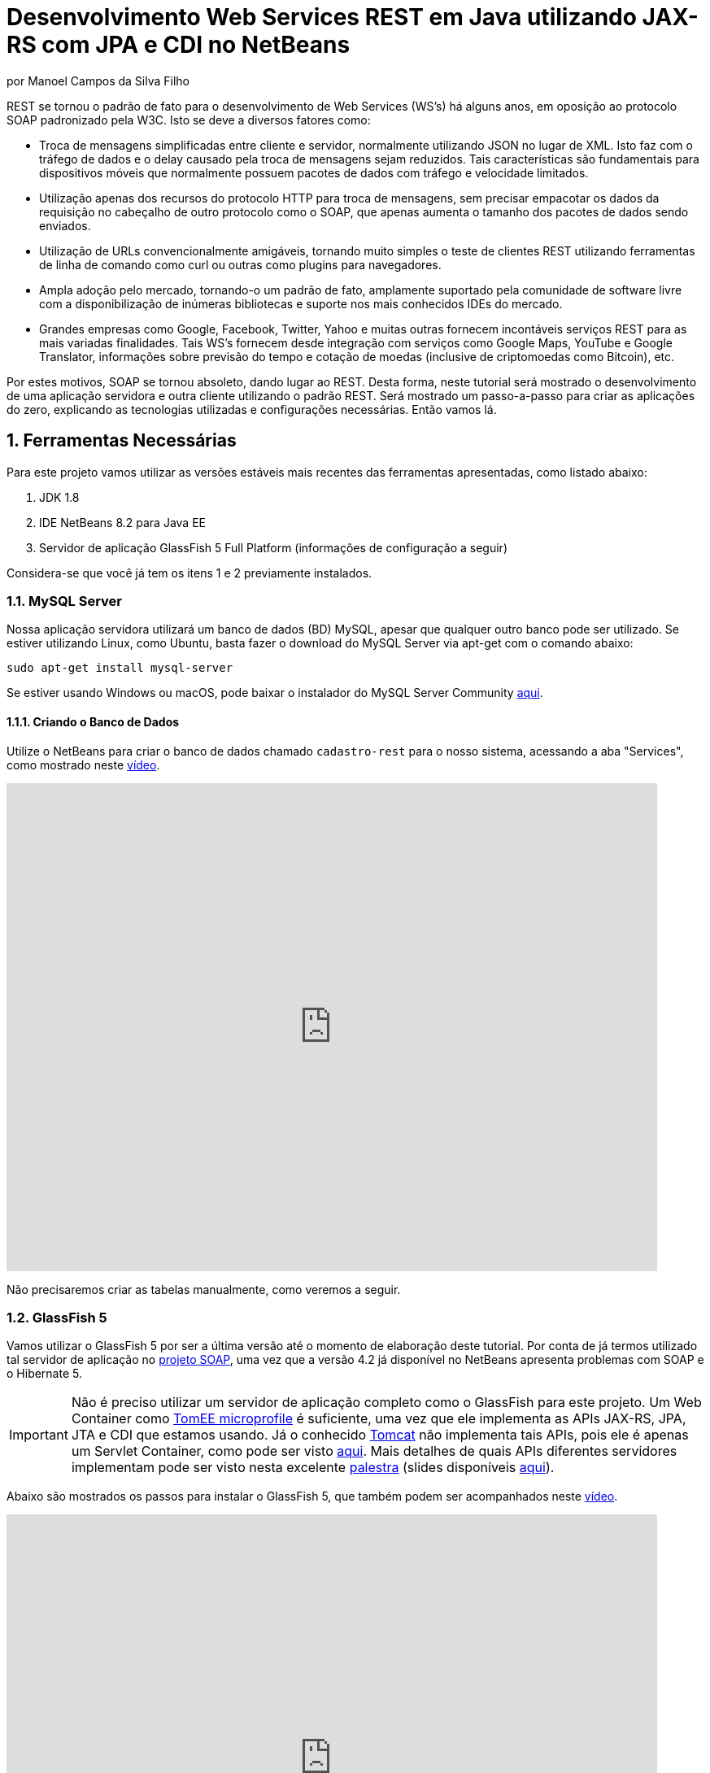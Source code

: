 :source-highlighter: highlightjs
:imagesdir: images
:numbered:
:unsafe:

ifdef::env-github[]
:outfilesuffix: .adoc
:caution-caption: :fire:
:important-caption: :exclamation:
:note-caption: :paperclip:
:tip-caption: :bulb:
:warning-caption: :warning:
endif::[]

ifdef::env-github[]
IMPORTANT: Acesse o tutorial online https://manoelcampos.gitbooks.io/sistemas-distribuidos/content/projects/04-webservices/4.4-ws-rest-cadastro/[neste link]. **O acesso diretamente pelo GitHub não permite a exibição de vídeos.**
endif::[]

= Desenvolvimento Web Services REST em Java utilizando JAX-RS com JPA e CDI no NetBeans
por Manoel Campos da Silva Filho

REST se tornou o padrão de fato para o desenvolvimento de Web Services (WS's) há alguns anos, em oposição ao protocolo SOAP padronizado pela W3C.
Isto se deve a diversos fatores como:

- Troca de mensagens simplificadas entre cliente e servidor, normalmente utilizando JSON no lugar de XML. Isto faz com o tráfego de dados e o delay causado pela troca de mensagens sejam reduzidos. Tais características são fundamentais para dispositivos móveis que normalmente possuem pacotes de dados com tráfego e velocidade limitados.
- Utilização apenas dos recursos do protocolo HTTP para troca de mensagens, sem precisar empacotar os dados da requisição no cabeçalho de outro protocolo como o SOAP, que apenas aumenta o tamanho dos pacotes de dados sendo enviados.
- Utilização de URLs convencionalmente amigáveis, tornando muito simples o teste de clientes REST utilizando ferramentas de linha de comando como curl ou outras como plugins para navegadores.
- Ampla adoção pelo mercado, tornando-o um padrão de fato, amplamente suportado pela comunidade de software livre com a disponibilização de inúmeras bibliotecas e suporte nos mais conhecidos IDEs do mercado.
- Grandes empresas como Google, Facebook, Twitter, Yahoo e muitas outras fornecem incontáveis serviços REST para as mais variadas finalidades. Tais WS's fornecem desde integração com serviços como Google Maps, YouTube e Google Translator, informações sobre previsão do tempo e cotação de moedas (inclusive de criptomoedas como Bitcoin), etc.

Por estes motivos, SOAP se tornou absoleto, dando lugar ao REST. Desta forma, neste tutorial será mostrado o desenvolvimento de uma aplicação servidora e outra cliente utilizando o padrão REST. Será mostrado um passo-a-passo para criar as aplicações do zero, explicando as tecnologias utilizadas e configurações necessárias. Então vamos lá.

== Ferramentas Necessárias

Para este projeto vamos utilizar as versões estáveis mais recentes das ferramentas apresentadas, como listado abaixo:

. JDK 1.8
. IDE NetBeans 8.2 para Java EE
. Servidor de aplicação GlassFish 5 Full Platform (informações de configuração a seguir)

Considera-se que você já tem os itens 1 e 2 previamente instalados.

=== MySQL Server

Nossa aplicação servidora utilizará um banco de dados (BD) MySQL, apesar que qualquer outro banco pode ser utilizado. Se estiver utilizando Linux, como Ubuntu, basta fazer o download do MySQL Server via apt-get com o comando abaixo:

[source,bash]
----
sudo apt-get install mysql-server
----

Se estiver usando Windows ou macOS, pode baixar o instalador do
MySQL Server Community https://dev.mysql.com/downloads/mysql/[aqui].

==== Criando o Banco de Dados

Utilize o NetBeans para criar o banco de dados chamado `cadastro-rest` para o nosso sistema, acessando a aba "Services",
como mostrado neste https://youtu.be/g0R11_1Fv1I[vídeo].

video::g0R11_1Fv1I[youtube, 800, 600]

Não precisaremos criar as tabelas manualmente, como veremos a seguir.

=== GlassFish 5

Vamos utilizar o GlassFish 5 por ser a última versão até o momento de elaboração deste tutorial. Por conta de já termos utilizado tal servidor de aplicação no link:4.2-ws-soap-cadastro[projeto SOAP], uma vez que a versão 4.2 já disponível no NetBeans apresenta problemas com SOAP e o Hibernate 5.

IMPORTANT: Não é preciso utilizar um servidor de aplicação completo como o GlassFish para este projeto. Um Web Container como http://tomee.apache.org[TomEE microprofile] é suficiente, uma vez que ele implementa as APIs JAX-RS, JPA, JTA e CDI que estamos usando. Já o conhecido http://tomcat.apache.org[Tomcat] não implementa tais APIs, pois ele é apenas um Servlet Container, como pode ser visto http://tomee.apache.org/comparison.html[aqui]. Mais detalhes de quais APIs diferentes servidores implementam pode ser visto nesta excelente https://youtu.be/iBJ8FlUA3ok[palestra] (slides disponíveis https://www.slideshare.net/agoncal/just-enough-app-server[aqui]).

Abaixo são mostrados os passos para instalar o GlassFish 5, que também podem
ser acompanhados neste https://youtu.be/Z87oeoaAxDI[vídeo].

video::Z87oeoaAxDI[youtube, 800, 600]

Como vamos usar o GlassFish 5, vamos remover o GlassFish 4 do NetBeans.
Este é um passo opcional. Você pode ter quantos servidores de aplicação
desejar. Mas vamos remover a versão 4 para evitar qualquer confusão.
Para isto, basta ir na aba "Services" no lado esquerdo da janela principal do NetBeans para localizar e remover o GlassFish 4, como mostrado abaixo.

image::remove-glassfish4.gif[]

// pass:[<div style='position:relative; padding-bottom:64.25%'><iframe src='https://gfycat.com/ifr/SpicySphericalGordonsetter' frameborder='0' scrolling='no' width='100%' height='100%' style='position:absolute;top:0;left:0;' allowfullscreen></iframe></div>]

Veja que nas propriedades do servidor é possível verificar em que pasta ele foi instalado (normalmente a pasta de instalação do NetBeans). Caso deseje, pode remover tal pasta também.

Baixe o GlassFish 5 https://javaee.github.io/glassfish/download[aqui]. Tenha certeza de baixar a versão completa "GlassFish 5.0 - Full Platform", que possui todas as especificações do JavaEE. Basta descompactar em qualquer lugar que será criada uma pasta `glassfish5`. 

Como vamos usar o MySQL como banco de dados, precisaremos do MySQL Connector J, driver JBDC do MySQL (que vai ser utilizado internamente para acesso ao BD). Baixe o driver no https://dev.mysql.com/downloads/connector/j/[site oficial].

Após descompactar o driver, o único arquivo que nos interessa é o `mysql-connector-java-X.X.X-bin.jar` (onde X.X.X é a versão do driver). Copie tal arquivo para a pasta `glassfish5/glassfish/domains/domain1/lib` (considerando que `glassfish5` é a pasta onde descompactou o GlassFish). As bibliotecas colocadas em tal pasta serão carregadas automaticamente pelo GlassFish.

Vamos então registrar o GlassFish 5 no NetBeans, indo na aba "Services" e adicionar um novo server no item "Servers", como mostrado a seguir. Observe que não é preciso informar usuário ou senha do GlassFish. Mas o usuário padrão é `admin` e não possui uma senha.

image::register-glassfish5-netbeans.gif[]

Observe que após registrar o servidor, o iniciamos em seguida para verificar se tudo correu bem. Depois que o servidor for iniciado e ficar com um botão de "play" verde do lado do seu ícone, podemos abrir o console de administração para verificar se está tudo correto mesmo.

image::glassfish-admin-console.gif[]

== Estrutura do projeto

Utilizaremos o https://pt.wikipedia.org/wiki/Hibernate[Hibernate] como framework de https://pt.wikipedia.org/wiki/Mapeamento_objeto-relacional[mapeamento objeto relacional (Object Relational Mapping - ORM)], que é uma implementação da especificação https://pt.wikipedia.org/wiki/Java_Persistence_API[JPA]. Ele nos permite esquecer os detalhes de BDs relacionais (como SQL, Primary Keys (PKs), Foreign Keys (FKs), criação de tabelas, etc) e assim podermos trabalhar exclusivamente em um modelo orientado a objetos, mesmo para manipulação dos dados no banco.

A especificação http://cdi-spec.org[Context and Dependency Injection (CDI)] permite que objetos sejam injetados (ou seja, criados automaticamente) onde precisarmos. Tal especificação é implementada por servidores de aplicação como o GlassFish ou WildFly. Podemos fazer o deploy (implantar) aplicações utilizando CDI em Web Containers como Tomcat ou Jetty (que não implementam todas as especificações da plataforma Java EE e logo são mais leves), mas isto requer uma série de configurações.

CDI permite diminuir o acoplamento de um software, ou seja, reduz o nível de dependência do nosso projeto. Por exemplo, a partir do momento que utilizamos a especificação JPA como camada de persistência (para salvarmos os dados em algum lugar, neste caso em um BD), se instanciarmos diretamente no nosso código objetos JPA para fazer tais operações, estamos aumentando o nível de dependência do nosso projeto, tornando ele fortemente dependente da JPA. Se precisamos, por exemplo, persistir certos objetos em outro repositório, como em arquivos no disco, precisaríamos instanciar explicitamente objetos diferentes para realizar tal tarefa. 

Com CDI, podemos simplesmente declarar um objeto e indicar que queremos que uma instância de tal objeto seja injetada automaticamente quando tal objeto precisar ser usado. Com isto, podemos ter uma arquivo de configuração separado que define qual instância será injetada quando um objeto de um determinado tipo for solicitado. Se precisarmos mudar o tipo de objeto (como objetos que usam JPA para persistir dados em um BD por objetos que simplesmente salvam dados em um arquivo), podemos alterar isso em apenas um lugar do código. Observe que utilizei o termo "tipo" e não "classe", uma vez que este tipo pode ser tanto uma classe quanto uma interface, sendo interfaces comumente mais utilizadas.

O CDI também nos livra de termos que utilizar o operador `new` sempre que precisarmos usar um deteminado objeto. Quanto ao servidor de aplicação, o NetBeans 8.2 já disponibiliza o GlassFish 4.1, mas devido a alguns problemas encontrados com tal versão, vamos usar a versão 5.0. 

== O projeto

O projeto que desenvoremos será bem simples. O diagrama de classe abaixo mostra que teremos apenas duas classes de negócio `Usuario` e `Cidade`. O servidor disponibilizará um cadastro de usuários por meio de um WS REST. A classe `Usuario` tem apenas dados básicos e mais um atributo que indica a cidade onde ele mora. 

Existe uma interface `Cadastro` que será implementada por todas as classes que representarem tabelas no BD. Tal interface apenas define tais classes devem possui um getter e setter para um atributo `id` que cada classe de negócio terá. Assim, estamos definindo que todas essas classes devem ter um atributo `id`, que será bastante útil posteriormente.

image::class-diagram.jpg[title=Diagrama das Classes de Negócio]

== Iniciando o Desenvolvimento

Vamos criar um projeto Maven de uma Web Application no NetBeans, como mostra a animação abaixo.

image::create-project.gif[]

O campo `groupId` na penúltima tela de criação do projeto foi preenchido com `com.manoelcampos` indicando um nome de domínio invertido para identificar a empresa ou pessoa que desenvolveu o projeto. Caso você tenha um domínio, pode utilizar. Caso não tenho, pode inventar um ou usar qualquer nome que desejar. O campo `package` é automaticamente formado pela junção do `groupId` com o nome dado para o projeto no primeiro campo.

Se nunca utilizou Maven antes, esta é uma ferramenta para gerenciamento de dependências no seu projeto, permitindo baixar as dependências indicadas automaticamente. Não confunda com o CDI que usaremos para injeção de dependências. No Maven dizemos quais bibliotecas nosso projeto precisa. Usando CDI, dizemos quais objetos devem ser injetados (automaticamente instanciados) quando precisarmos deles.

=== Criando as classes de negócio

Agora vamos criar as classes `Usuario` e `Cidade`. Primeiro vamos criar a classe `Usuario` dentro de um subpacote chamado `model`, onde colocaremos todas as classes de negócio (que representam o modelo do negócio).

image::create-business-class.gif[]

Veja que apenas adicionamos `.model` ao final do nome do pacote ao criar a classe. Agora crie a classe `Cidade` dentro deste pacote `model`. 

Como tais classes representarão tabelas no BD, cada uma delas deve ter um atributo `id` (neste caso, este id representa uma chave primária simples). Para isso, vamos criar uma interface chamada `Cadastro` que define métodos getter e setter para este atributo de tais classes. Tal interface ficará no mesmo pacote das classes e terá o seguinte código:

[source,java]
----
public interface Cadastro {
    long getId();
    void setId(long id);
}
----

Vamos então indicar que nossas classes `Usuario` e `Cidade` implementam tal interface.

image::implement-interface-methods.gif[]

Como estas classes agora precisam implementar os métodos na interface, podemos usar o NetBeans para incluir o corpo dos métodos pra nós, como mostrado acima. Faça o mesmo para as duas classes de negócio.

Nossa classe `Usuario` terá apenas os atributos abaixo, com os respectivos getters e setters. 

[source,java]
----
    private long id;
    private String nome;
    private String cpf;

    @ManyToOne
    private Cidade cidade;
----

Observe que na classe `Usuario` temos um atributo do tipo `Cidade`. Isto representa um relacionamento entre as duas classes. Neste caso, a cardinalidade da associação entre `Usuario` e `Cidade` (nesta direção) é n..1, ou seja, muitos usuários são de uma mesma cidade. Para representar tal associação precisamos usar a anotação `@ManyToOne` no atributo. Desta forma, no banco de dados será criada uma chave estrangeira dentro da tabela `Usuario` para armazenar o id da `Cidade`. 

Podemos usar o NetBeans para criar tais métodos para gente. Temos apenas que apagar o código gerado para os métodos `getId()` e `setId()` e definir o código apropriado.

image::encapsulating-fields.gif[]

Faça o mesmo para a classe `Cidade`, definindo os atributos abaixo:

[source,java]
----
    private long id;
    private String nome;
    private String uf;
----

=== Utilizando a JPA para acesso ao Banco de Dados

Como falado, a JPA é uma especificação Java que provê uma forma padrão para a implementação de frameworks de ORM como o Hibernate. Assim, se usarmos JPA, podemos trocar o framework por qualquer outro que implementa tal especificação, sem precisarmos alterar nosso código fonte (apenas configurações serão necessárias).

Para usarmos a JPA, e posteriormente o Hibernate em segundo plano, para fazer toda a comunicação com o BD, precisamos indicar quais classes representam tabelas no BD. Nossas classes de negócio `Usuario` e `Cidade` serão as únicas a serem mapeadas para tabelas no banco (por isso chama-se mapeamento objeto-relacional, pois mapeia-se objetos para um BD relacional como o MySQL).

Para indicarmos que uma classe será mapeada, precisamos marcá-la com a anotação `@Entity` da JPA, definindo a classe como uma entidade (uma tabela no BD). Tal anotação precisa ser colocada imediatamente antes da declaração da classe. Após incluí-la, precisaremos importar tal anotação. Novamente podemos usar o NetBeans para isso, clicando na lâmpada que aparece no lado esquerdo da linha, como mostrado abaixo.

image::define-entity.gif[]

Observe que após salvarmos, é apresentado um erro na linha da declaração da classe. Passando o mouse no erro destacado em vermelho, podemos ver que está sendo indicado que não há nenhum atributo `ID` para a entidade. Podemos clicar na lâmpada e usar o NetBeans para definir um `ID`, como mostra a animação acima. 

Já temos um atributo que chamamos de `id` e que representa a identificação única de cada objeto da classe (ou seja, a PK na tabela do BD). Assim, apenas indicamos que queremos usar um campo existente como `ID` e então selecionamos o campo chamado `id`. Com isto, uma anotação `@Id` é colocada no campo.

Para indicarmos que desejamos que o valor deste campo seja gerado automaticamente no BD (para que ele seja definido como autoincrement no MySQL), vamos adicionar a anotação `@GeneretedValue`, indicando que a estatégia para geração do valor do campo será `IDENTITY`. O atributo `id` deve ficar como abaixo. 

[source,java]
----
    @Id
    @GeneratedValue(strategy = GenerationType.IDENTITY)
    private long id;
----

IMPORTANT: Se estivessemos usando o banco de dados que não suporta campos autoincrement mas apenas o recurso de sequences (como o PostgreSQL), deveríamos usar o valor `GenerationType.SEQUENCE` na anotação `@GeneratedValue`.

As classes anotadas com `@Entity` (que a partir de agora, por simplificação chamaremos apenas de Entity) devem implementar a interface `Serializable`, indicando que objetos de tais classes podem ser persistidos (salvos). Também podemos usar o NetBeans para fazer essa modificação para nós.

image::implement-serializable.gif[]

O mesmo processo de definir uma entidade, um `ID` e implementar `Serializable` deve ser aplicado para todas as classes de negócio.

=== Definindo uma Persistence Unit (PU)

Projetos utilizando JPA precisam conter uma Persistence Unit (PU), que é uma arquivo chamado `persistence.xml` definindo as configurações para acesso ao BD, controle de transações, provedor de persistência a ser utilizado e outras configurações. Ele é o arquivo de configuração da JPA.

Uma vez que já temos algumas Entities no nosso projeto, podemos facilmente adicionar uma PU utilizando o NetBeans,
como mostra este link:https://youtu.be/7y\--ODvjdjQ[vídeo].

video::7y--ODvjdjQ[youtube, 800, 600]


No vídeo acima, definimos o nome da PU como `default` (um nome mais simples que o sugerido pelo NetBeans). Como teremos apenas uma PU no nosso projeto (para acessar um único BD), não precisaremos nos preocupar com este nome. Escolhemos o Persistence Provider como Hibernate (JPA 2.1), indicando que o Hibernate será a implementação da JPA que utilizaremos. No campo Data Source devemos escolher ou configurar uma conexão com o BD. Um Data Source (DS) é uma fábrica de conexões com o BD. 

Temos então que criar primeiro um DS. Chamamos tal DataSource de "cadastro-rest-ds" e selecionamos a conexão com o BD (configurada quando criamos o banco "cadastro-rest"). O nome do DS é utilizado na PU para poder instanciar uma conexão com o banco. Após abrir o arquivo `persistence.xml` (que representa as configurações da PU), o NetBeans mostra um editor gráfico para tal arquivo.

image::persistence-unit.png[]

Alguns pontos importantes são:

- *Persistence Provider*: definimos que desejamos usar Hibernate (como dito antes), como implementação da JPA. 
- *Use Java Transaction APIs*: esta opção indica que nossa aplicação usará a JTA. Esta é uma API implementada por servidores de aplicação como o GlassFish, para prover controle automático de transações para nossa aplicação. Isto quer dizer que não teremos que nos preocupar em abrir, cancelar ou confirmar transações no BD. Tudo isso será feito automaticamente pelo GlassFish.
- *Table Generation Strategy*: está como "Create" para permitir que, ao rodar a aplicação, as tabelas sejam criadas no BD automaticamente. Depois que elas tiverem sido criadas, podemos alterar para "None". A opção "Drop and Create" só é interessante se não houver dados que desejamos manter no banco. Assim, sempre que exercutarmos a aplicação, as tabelas serão apagadas e recriadas.

Há apenas alguns detalhes que precisamos observar. Se clicarmos no botão "Source" na parte superior do arquivo, podemos visualizar todo o código XML gerado. Quando escolhemos o Hibernate, o valor da tag `<provider>` foi definido como `org.hibernate.ejb.HibernatePersistence`, porém, tal provider está obsoleto nas versões atuais do Hibernate e deve ser trocado para `org.hibernate.jpa.HibernatePersistenceProvider`.

O provider representa o nome qualificado (incluindo o nome do pacote) da classe que é capaz de criar objetos `EntityManagerFactory` e a estrutura de tabelas no BD. Um `EntityManagerFactory` é uma fábrica de objetos `EntityManager`. Um `EntityManager` (EM), por sua vez, é responsável por gerenciar o ciclo de vida das entidades como `Usuario` e `Cidade` no nosso sistema. Um EM permite, por exemplo, buscar, incluir, alterar e excluir objetos do BD.     

Por fim, como indicamos que desejamos usar a JTA, da mesma forma que precisamos indicar qual era a classe que implementa o Persistence Provider, precisamos indicar qual a classe que implementa a JTA Platform, responsável por gerenciar as transações no BD.

Como estamos utilizando GlassFish, precisamos adicionar na tag `<properties>` a seguinte propriedade:

[source,xml]
----
<property name="hibernate.transaction.jta.platform" value="org.hibernate.service.jta.platform.internal.SunOneJtaPlatform"/>
----

Esta é a classe do GlassFish que implementa a JTA Platform.

=== Configurando o CDI

Para permitir o uso de CDI, até o JavaEE 6 era obrigatória a existência de um arquivo chamado `beans.xml`. A partir do JavaEE 7 tal arquivo não é obrigatório, mas podemos criá-lo se quisermos adicionar algumas configurações para o CDI.

Pelo menu `File >> New File` do NetBeans, podemos digitar `beans.xml` na janela de pesquisa para criar o arquivo. O arquivo possui um atributo chamado `bean-discovery-mode` que é definido com valor igual a `annotated`.

Isto indica que só podemos injetar objetos que estejam marcados com alguma anotação que define o escopo dos objetos a serem injetados. Algumas anotações de escopo disponibilizadas pelo CDI, que controlam o ciclo de vida de objetos, são o `@ApplicationScoped` e `@RequestScoped`. Um objeto marcado com `@ApplicationScoped` será criado quando requisitado e só será destruído quando a aplicação for finalizada. Um objeto marcado com `@RequestScoped` será criado sempre que for requisitado e será destruído ao final da requisição. Se não marcarmos um objeto com nenhum anotação de escopo, seu escopo é `@Dependent`, que indica que seu ciclo de vida depende do ciclo de vida do objeto onde ele foi criado.

Para não sermos obrigados a anotar todas as classes que desejamos criar objetos por injeção e assim tornar mais fácil o uso de CDI, podemos alterar o valor do atributo para `all`. Assim, poderemos injetar objetos de qualquer classe que desejarmos.

=== Adicionando dependências Maven

O arquivo `pom.xml` (criando automaticamente quando criamos o projeto Maven) é onde indicamos quais são as dependências do nosso projeto. Como estamos utilizando o Hibernate, precisamos incluir as dependências a seguir dentro da tag `<dependencies>`:

[source,java]
----
        <dependency>
            <groupId>org.hibernate.javax.persistence</groupId>
            <artifactId>hibernate-jpa-2.1-api</artifactId>
            <version>1.0.2.Final</version>
        </dependency>
        <dependency>
            <groupId>org.hibernate</groupId>
            <artifactId>hibernate-core</artifactId>
            <version>5.1.0.Final</version>
        </dependency>
        <dependency>
            <groupId>org.hibernate</groupId>
            <artifactId>hibernate-entitymanager</artifactId>
            <version>5.1.0.Final</version>
        </dependency>
----

O uso de CDI não nos dispensa de declarar as dependências do nosso projeto. O CDI também não vai reduzir o número de dependências. Nosso projeto continua dependendo daquilo que ele usa. O que o CDI garante é que seja fácil trocar a implementação de uma dependência por outra, sem precisar alterar o código, mas somente as configurações como acima.

Nosso projeto depende de uma implementação da JPA. Usaremos CDI para injetar objetos que implementam a especificação JPA. Neste caso, tais objetos são de classes implementadas pelo Hibernate, que é o chamado Persistence Provider. Se decidirmos trocar o Hibernate por outra implementação (como o EclipseLink), trocamos apenas as dependências e configurações no `persistence.xml` e o CDI se encarregará de injetar os objetos criados pelo provider (como o `EntityManager` discutido anteriormente).

=== Instanciando um EntityManager para manipular dados no BD

A classe `EntityManager`, como dito anteriormente, controla o ciclo de vida de Entities (classes de negócio anotadas com `@Entity`) e permite persistir tais objetos no BD. Para instanciar um `EntityManager` precisaríamos de um objeto `EntityManagerFactory` que é uma fábrica de `EntityManagers`. No entanto, usando CDI, podemos injetar `EntityManagers` automaticamente, sempre que seu uso for necessário, sem precisarmos recorrer a um `EntityManagerFactory`. 

Podemos injetar `EntityMangers` em classes que tenham o ciclo de vida controlado pelo servidor de aplicação. Para isso, precisaríamos declarar um objeto `EntityManager` e anotá-lo com `@PersistenceContext`. Porém, teríamos que utilizar esta anotação em todos os locais onde declarassemos tal objeto. Para não termos que fazer isso e centralizarmos o processo de injeção de qualquer `EntityManager` em um só lugar, vamos criar uma classe `Producers` dentro do pacote `com.manoelcampos.server.config`. A classe e o pacote podem ter qualquer nome que desejar. Esta classe representa um produtor (fábrica) de objetos e usará recursos do CDI para definir como determinados objetos mais complexos, como um `EntityManager`, devem ser criados. A classe deve ter o código apresentado a seguir:

[source,java]
----
package com.manoelcampos.server.config;

import javax.enterprise.inject.Produces;
import javax.persistence.EntityManager;
import javax.persistence.PersistenceContext;

public class Producers {
    @Produces 
    @PersistenceContext
    private EntityManager em;
}
----

O código acima declara um `EntityManager` (EM) e o anota com `@PersistenceContext`. Assim, o EM será gerenciado pelo servidor de aplicação (que é chamado de https://eclipse-ee4j.github.io/jakartaee-tutorial/persistence-intro004.html#BNBQZ[Container-managed EntityManager]) e automaticamente injetado quando requisitado, utilizando as configurações definidas no `persistence.xml`. Como temos apenas uma Persistence Unit (PU) dentro de tal arquivo, não precisamos nos preocupar em definir o nome de tal PU ao anotar o `EntityManager`. Mas se quisessemos explicitar o nome da PU (que não é recomendável, pois este pode ser renomeado no arquivo xml), poderíamos alterar a anotação para `@PersistenceContext(name = "default")`, onde `default` foi o nome que demos pra nossa PU. Mas isso só é aconsolhável se tivermos mais de uma PU no `persistence.xml`.

Observe que o EM também está anotado com `@Produces`. Isto quer dizer que sempre que precisarmos de um EM, uma instância será criada neste atributo `em` e retornado para o local onde foi solicitado.

=== Implementando o padrão DAO

Supondo que estamos desenvolvendo esta aplicação para um determinado cliente, nossas classes de negócio `Usuario` e `Cidade` são classes específicas do negócio do cliente. O EM disponibiliza métodos para persistir objetos no BD. Assim, para incluir, alterar ou excluir um objeto no BD, precisamos chamar estes métodos do EM. 

Para não incluir tal código dentro das classes de negócio (que devem ter apenas código referente ao negócio do cliente), é comum a utilização do padrão https://pt.wikipedia.org/wiki/Objeto_de_acesso_a_dados[Data Access Object (DAO)] para permitir a separação de conceitos (https://pt.wikipedia.org/wiki/Separação_de_conceitos[Separation of Concerns, SoC]). Isto evita misturar código de um determinado nível de abstração com outros de outro nível. As classes de negócio como `Usuario` podem ter código para validar o CPF, enquanto operações de BD não estão relacionadas com o negócio e assim devem ser mantidas separadas.

Para implementar o padrão DAO, precisaríamos criar uma classe DAO para cada classe de negócio. Assim, teríamos uma classe `UsuarioDAO` e `CidadeDAO`. Como um DAO proverá métodos para manipular dados no BD, como `salvar` e `remover`, tais métodos acabam ficando duplicados entre os DAOs. Para evitar isso, podemos criar um DAO genérico que funciona para qualquer classe de negócio. Isto pode ter suas desvantagens, mas não vamos discutí-las nesse artigo.

Primeiro, vamos definir uma interface chamada DAO, dentro do pacote `com.manoelcampos.server.dao`.

[source,java]
----
package com.manoelcampos.server.dao;

import com.manoelcampos.server.model.Cadastro;

public interface DAO<T extends Cadastro> {
    T findById(long id);
    T findByField(String fieldName, Object value);
    boolean delete(T entity);
    boolean delete(long id);
    long save(T entity);
}
----

Tal interface define métodos para:

- localizar um objeto no BD a partir do seu id: `findById()`;
- localizar por um campo específico: `findByField()`;
- remover: `delete(T entity)` e `delte(long id)`;
- e salvar um objeto no BD e retornar o id gerado: `save()`. 

A interface usa https://www.devmedia.com.br/usando-generics-em-java/28981[Generics] para permitir indicar qual o tipo de objeto de negócio (que implementa a interface `Cadastro`) um DAO trabalhará. Assim, quando mandarmos localizar um `Usuario` utilizando seu id, teremos como retorno um objeto `Usuario` e não um objeto genérico como `Object`. Generics é um assunto bem extenso que está fora do escopo deste artigo.

Agora que definimos uma interface padrão para nossos DAOs, vamos criar uma classe que utilizará JPA para implementar tal interface. Definir a interface e criar uma classe que a implementa é muito útil se desejarmos criar outras formas de persistência para nossos objetos de negócio. Por exemplo, poderíamos desejar persistir os objetos em um BD usando JPA e também em arquivos, utilizando o recurso de serialização do Java. Para isso, poderíamos ter classes DAO implementando diferentes mecanismos de persistência de dados.

Assim, crie a classe `JpaDAO` no pacote `com.manoelcampos.server.dao` como abaixo. Ela usa um `EntityManager` para persistir um objeto de negócio no BD. O tipo de objeto de negócio é definido utilizando Generics, como feito na interface `DAO`.

[source,java]
----
package com.manoelcampos.server.dao;

import com.manoelcampos.server.model.Cadastro;
import javax.persistence.EntityManager;
import javax.persistence.Query;
import javax.persistence.TypedQuery;

public class JpaDAO<T extends Cadastro> implements DAO<T> {
    private final EntityManager em;
    private final Class<T> classe;
    
    public JpaDAO(EntityManager em, Class<T> classe){
        this.em = em;
        this.classe = classe;
    }

    @Override
    public T findById(long id) {
        return em.find(classe, id);
    }

    @Override
    public boolean delete(T entity) {
        em.remove(entity);
        return true;
    }

    @Override
    public boolean delete(long id) {
        T entity = findById(id);
        return delete(entity);
    }

    @Override
    public long save(T entity) {
        if(entity.getId() > 0)
            em.merge(entity);
        else em.persist(entity);
        
        return entity.getId();
    }

    @Override
    public T findByField(String fieldName, Object value) {
        final String jpql = "select o from " + classe.getSimpleName() + " o " +
                            " where o." + fieldName + " = :" + fieldName;
        TypedQuery<T> query = em.createQuery(jpql, classe);
        query.setParameter(fieldName, value);
        return query.getSingleResult();
    }
}
----

Como pode ser observado acima, os métodos para fazer a manipulação dos dados no BD são extremamente simples. 
Alguns métodos merecem maiores esclarecimentos:

- o método `save()` pode tanto inserir ou alterar um objeto no BD. Assim, precisamos saber qual dessas duas operações deve ser realizada. Uma forma simplória (para não complicar as coisas aqui) de fazer isso é verificar se o objeto (parâmetro `entity`) possui um valor pro atributo `id`, ou seja, se tal atributo tem valor maior que zero. 
Neste caso, isto indica que o objeto já existe no BD e precisamos fazer um update chamando o método `em.merge(entity)`. Caso contrário, chamamos o `em.persist(entity)` pra incluir o objeto no BD.
- o método `delete()` possui duas versões: uma que recebe a entidade (objeto) a ser excluído e outra que recebe apenas o id do objeto. Na JPA, para excluir um objeto do banco, precisamos ter uma instância de tal objeto. Usando o método que recebe apenas o id, teremos que primeiro localizar o objeto no banco e então excluir tal objeto. Como no serviço REST o mais fácil é passarmos apenas o id do objeto a ser excluído, é mais simples usar a versão do método que recebe apenas o id.

Já a instanciação de um `JpaDAO` não é tão simples assim. Para criar tal objeto é preciso passar dois parâmetros para o construtor. Sempre que precisarmos instanciar um `JpaDAO`, precisaremos passar estes parâmetros. É nesses casos em que a injeção de dependências tem mais valor.

Quando usamos injeção de dependência com CDI, objetos podem ser criados automaticamente, desde que eles tenham um construtor padrão. Como a classe `JpaDAO` (que é a única implementação da interface `DAO`) não possui um construtor padrão, não podemos injetar objetos `DAO` diretamente. Precisamos criar um código adicional para indicar ao CDI como objetos `DAO` devem ser criados, até porque se tivessemos mais de uma implementação da interface `DAO`, o CDI não saberia qual classe concreta instanciar para injetar um objeto que implementa tal interface.

A grande vantagem é que, apesar de termos um trabalho adicional para informar ao CDI como criar DAOs, teremos que fazer isso em um único lugar, ao invés de ter que passar esses parâmetros para criar um DAO em todo lugar que declararmos um. Para fazer isso, vamos alterar a classe `Producers` como abaixo:

[source,java]
----
package com.manoelcampos.server.config;

import com.manoelcampos.server.dao.DAO;
import com.manoelcampos.server.dao.JpaDAO;
import com.manoelcampos.server.model.Cadastro;
import java.lang.reflect.ParameterizedType;
import javax.enterprise.inject.Produces;
import javax.enterprise.inject.spi.InjectionPoint;
import javax.persistence.EntityManager;
import javax.persistence.PersistenceContext;

public class Producers {
    @Produces 
    @PersistenceContext
    private EntityManager em;
    
    @Produces
    public <T extends Cadastro> DAO<T> getDao(InjectionPoint ip){
        ParameterizedType t = (ParameterizedType) ip.getType();
        Class classe = (Class) t.getActualTypeArguments()[0];
        return new JpaDAO(em, classe);
    }        
}
----

Neste caso, definimos um método anotado com `@Produces`. Isto é necessário pois o CDI não sabe como instanciar um `DAO`, uma vez que esta é uma classe que nós criamos. Por mais que um `EntityManager` seja ainda mais complexo de ser criado, o CDI já tem recursos para instanciar tais objetos pra nós.
O método `getDao` então será chamado automaticamente, toda vez que um objeto `DAO` anotado com `@Inject` precisar ser criado. Lembre que o `@Inject` indica que um objeto deve ser injetado alí.

O parâmetro `ip` que tal método recebe, conterá informações sobre o local onde foi solicitada a injeção do `DAO`. Para declarar um `DAO` (por exemplo, para manipular objetos `Usuario`) temos que escrever `@Inject DAO<Usuario> dao`. A classe entre < e > indica quais objetos de negócio o `DAO` manipulará. Este parâmetro `ip` conterá informações como qual tipo genérico (definido entre < e >) está associado ao `DAO`. Com isto, conseguimos obter a classe entre < e > e assim criar um `DAO` instanciando um objeto `JpaDAO` para manipular objetos de tal classe. Como tal objeto também requer um `EntityManager`, podemos simplesmente acessar o atributo `em` declarado dentro da própria classe `Producers`. Quando fizermos isso, um `EntityManager` será produzido e passado para o `JpaDAO` criado.

=== Configurando o Servidor REST

Para criarmos e executarmos nossos serviços REST, precisamos habilitar o uso de REST no projeto. Para isto, basta criar uma classe como `RestConfig` no pacote `com.manoelcampos.server.config` (o nome da classe e do pacote podem ser qualquer um). Tal classe deve extender `javax.ws.rs.core.Application` e deve ser anotada com `@javax.ws.rs.ApplicationPath("api")`, onde `api` pode ser qualquer nome que indica a raiz a partir da qual os seviços REST estarão disponíveis. Tal classe não precisa ter métodos, construtor nem atributo algum, como mostrado abaixo.

[source,java]
----
package com.manoelcampos.server.config;

import javax.ws.rs.core.Application;

@javax.ws.rs.ApplicationPath("api")
public class RestConfig extends Application {

}
----

Uma vez que estamos rodando o GlassFish localmente e que nosso projeto chama `server`, a URL para acessar a aplicação seria http://localhost:8080/server/. 

Ao executar o projeto, uma página como http://localhost:8080/server/ será acessada. A API REST estará disponível a partir de outro diretório, como especificado na anotação `@javax.ws.rs.ApplicationPath`. Neste caso, a URL base para acesso aos recursos será http://localhost:8080/server/api. Mas não adianta tentar acessar tal URL, pois ela por si só não funciona: precisamos implementar nosso primeiro serviço que vai ser acessar a partir de um caminho adicional depois de tal URL.

=== Implementando o Servidor REST

O serviço REST que vamos implementar vai fornecer as famosas operações CRUD (Create, Read, Update e Delete)
que permite inserir (Criar), obter (Ler), alterar (Atualizar) e deletar registros de uma tabela de um BD.
Como pode ser visto link:../webservices.pptx[nesta apresentação], em serviços REST, tais métodos CRUD devem ser associados a determinados métodos HTTP. A tabela abaixo a associação entre verbos HTTP, operações CRUD e comandos SQL.

|===
|*Verbo (Método) HTTP* |*Operação CRUD* |*Comando SQL*
|POST                  |**C**reate      | insert
|GET                   |**R**ead        | select
|PUT                   |**U**pdate      | update
|DELETE                |**D**elete      | delete
|===

Assim, para cada método a ser implementado na classe do serviço em Java, precisamos indicar qual o verbo HTTP que deve ser usado para acessar o método remotamente.

==== Criando a classe do primeiro serviço REST

Toda a infraestrutura da nossa aplicação está pronta. Agora, vamos criar nosso Web Service (WS) REST. Tal WS disponibilizará operações para manipular usuários no BD, assim como as operações definidas no `DAO`. Web Services REST são acessados normalmente por meio de URLs amigáveis. Cada URL permite realizar operações sobre um determindao recurso, por meio de requisições utilizando os verbos do protocolo HTTP. Cada uma destas URLs é chamada de _endpoints_, que no código Java representam métodos a serem acessados remotamente por meio de requisições HTTP. 

Na terminologia REST, um recurso pode ser um arquivo qualquer, uma imagem, dados obtidos de uma tabela em um BD (como é o nosso caso), etc. Assim, para podermos disponibilizar as operações do `DAO` para objetos `Usuario`, precisamos criar uma classe `UsuarioResource` no pacote `com.manoelcampos.server.rest`, como abaixo.

[source,java]
----
package com.manoelcampos.server.rest;

import com.manoelcampos.server.dao.DAO;
import com.manoelcampos.server.model.Usuario;
import javax.inject.Inject;
import javax.ws.rs.GET;
import javax.ws.rs.Path;
import javax.ws.rs.PathParam;
import javax.ws.rs.Produces;
import javax.ws.rs.core.MediaType;

@Path("/usuario")
public class UsuarioResource {
    @Inject 
    private DAO<Usuario> dao;
    
    @GET
    @Path("{id}")
    @Produces(MediaType.APPLICATION_JSON)
    public Usuario findById(@PathParam("id") long id) {
        return dao.findById(id);
    }
}
----

Para publicar tal classe como um recurso acessível via HTTP, precisamos incluir a anotação `@Path` antes da declaração da classe e indicar o caminho que será utilizado para acessar tal recurso por meio de uma URL. Neste caso, indicamos que um recurso `Usuario` poderá ser acessado a partir do caminho `/usuario`. O acesso ao recurso só acontece quando um determinado método da classe é executado. Cada método então define um caminho adicional a partir de `/usuario` que permitirá que o método seja chamado por uma requisição HTTP. No caso do método `findById` (que possui o mesmo nome que no `DAO`), ele será acessado a partir de `/usuario/{id}`, onde `{id}` representa o id do usuário que deseja-se obter. 

[IMPORTANT]
====
A URL para acesso a um determinado método é formada pela:

- URL base da aplicação, normalmente http://localhost:8080/NomeDaAplicacao
- mais o caminho (@Path) base do serviço REST, definido na classe RestConfig como `api`
- mais o caminho da classe do serviço
- mais o caminho do método a ser acessado

Assim, a URL completa para acesso ao método findById() da classe UsuarioResource seria algo como http://localhost:8080/server/api/usuario/{id}, onde {id} deve ser substituído pelo id do usuário que deseja-se obter.
====

Observe que o método `findById` possui um parâmetro id. Quando utilizamos a anotação `@Path` para indicar qual o caminho a ser utilizado para acessar tal método via HTTP, definimos o nome como `{id}` (entre chaves), para indicar que `id` deve ser um valor a ser passado na URL após `/usuario`. Esta valor será passado automaticamente para o parâmetro id do método, uma vez que utilizamos a tag `@PathParam` para indicar isso. Note que no `@PathParam` não se usa chaves. Assim, se acessarmos uma URL terminada em `/usuario/1`, estamos querendo obter o usuário de id igual a 1. Assim, o valor para o parâmetro `id` é obtido a partir da URL e passado para o parâmetro id no método.

IMPORTANT: Certifique-se de incluir a anotação `@PathParam` correta, do pacote `javax.ws.rs`. Como existe uma anotação de mesmo nome no pacote `javax.websocket.server`, incluir esta vai causar o erro `The request entity cannot be empty`. Tal erro indica que o parâmetro anotado com a `@PathParam` incorreta não recebeu o valor passado pela URL (como especificado na anotação `@Path` do método `findById()`).

Este método está anotado com `@Produces`, para indicar que o retorno do método deve ser convertido para JSON.
Esta anotação não é a mesma `@Produces` vista anteriormente para o CDI. Apesar de ter o mesmo nome, a finalidade é outra.
A anotação `@Produces` do JAX-RS é usada para indicar que formato deve ser usado para converter os dados retornados por um método. Como o mais usual em serviços REST é o formato JSON, usamos tal anotação para que o JAX-RS faça a conversão do objeto usuário retornado pelo método `findById()` para JSON.
Assim, tenha certeza de importar a anotação `@Produces` do pacote `javax.ws.rs.Produces` e não a anotação do CDI.

Por fim, também anotamos o método `findById()` com `@GET` para indicar que este método só aceita requisições HTTP com o verbo GET. Se utilizarmos um verbo que o método não aceita, receberemos o erro _405 Method Not Allowed_: Erro HTTP 405 Método (Verbo)não Permitido.

==== Implementando método para inserir usuário

Definimos que o método `findById()` será acessado remotamente por meio do verbo GET do HTTP. Assim, estamos implementando a operação Read do CRUD. Como já temos o DAO implementando as operações CRUD, é bastante simples disponibilizar tais operações no nosso serviço REST. Vamos começar adicionando o método insert na classe `UsuarioResource`.

[source,java]
----
@POST
@Consumes(MediaType.APPLICATION_JSON)
public long insert(Usuario usuario) {
    return dao.save(usuario);
}
----

De acordo com a tabela mostrada anteriormente, para inserir um registro no banco (operação Create do CRUD), devemos usar o verbo POST do HTTP, anotando o método `insert()` com `@POST`. Neste caso, não incluímos uma anotação `@Path` pois não queremos que seja utilizado um caminho adicional, além do já existente `/usuario`, para inserir um usuário no banco. Se acessarmos tal URL por meio do verbo POST, o servidor REST entenderá que queremos chamar o método `insert()` mostrado acima.
Neste caso, como vamos passar um usuário a ser inserido no banco, o parâmetro do `insert()` é um objeto da classe `Usuario` e não um id numérico. 

IMPORTANT: Tenha certeza de importar a anotação `@POST` correta, do pacote `javax.ws.rs`. Importando outra anotação que possa aparecer nas opções do IDE irá fazer com que o projeto não compile.

No caso de requisições POST, os dados passados não vão na URL (como no verbo GET). Assim, não usamos a anotação `@PathParam` no parâmetro do método e nem incluímos parâmetro algum na anotação `@Path`. Até porque, neste exemplo não quisemos definir um caminho adicional para acessar o método, logo, não precisamos da `@Path`.

Observe que anotamos o método `insert()` com `@Consumes` e não `@Produces`, pois este método consome (recebe) dados em formato JSON, no lugar de produzir (retornar) dados em JSON. Como o método está retornando um tipo primitivo (o id do usuário inserido), não precisamos converter o retorno para JSON. Assim, o método apenas consome JSON.

[TIP]
====
Uma dica fácil para saber qual anotação usar é: 

- quando o método recebe um objeto, ele vai consumir (`@Consumes`);
- quando retorna um objeto ele vai produzir (`@Produces`).
====

=== Executando a aplicação

Antes de acessar uma URL de um método de um serviço REST implementado, precisamos clicar no botão `Build` para compilar todo o projeto. Sempre que salvamos o projeto, as classes alteradas são compiladas e o projeto é reimplantado (_redeployed_) automaticamente. Normalmente, como fizemos inúmeras alterações no projeto e nunca executamos o mesmo, é aconselhável clicar no botão `Clean and Build` (Limpar e Construir) para apagar quaisquer versões anteriores das classes compiladas e implantar as novas. Muitos erros ocorrem quando fazemos alterações estruturais no projeto (como mudar nome de classes e métodos, remover métodos, mudar parâmetros, etc) e não usamos tal botão. Agora, podemos clicar no botão `Play` (F6) para executar o projeto. Sem isso, o WS REST não poderá ser acessadso.

Ao executar o projeto, uma página como http://localhost:8080/server/ será exibida, apenas pelo fato de um arquivo index.html ser criado automaticamente quando criamos o projeto. Então, esta página de fato não exibirá nada. A API REST estará disponível a partir de um caminho adicional. Já sabemos que a URL base dos serviços REST será http://localhost:8080/server/api/PathDeUmRecurso/PathDeUmMetodo. 

Então, para acessar o método `findById` do recurso `Usuario`, a URL completa seria algo como http://localhost:8080/server/api/usuario/1.

Se uma classe como a `RestConfig` (mostrada no início da seção) não foi criada, o NetBeans dará um aviso na linha da declaração de qualquer classe anotada com `@Path` e permitirá adicionar a classe de configuração automaticamente. Esta é uma forma simples de não precisarmos ter que lembrar como deve ser esta classe `RestConfig`. Apenas lembre que a classe não precisa ter método algum. 

Usando este assistente do NetBeans, ele adicionará código dentro de tal classe que de fato não funcionará (pelo menos não para as versões de bibliotecas e ferramentas utilizadas). Assim, se usar tal assistente para criar a classe, apague qualquer método e atributo adicionado. Lembre também de definir o nome pelo qual deseja acessar os recursos por meio de REST, dentro da anotação `@ApplicationPath()`. No nosso caso definimos o caminho como _"api"_. 

== Testando o serviço criado

Para testar o serviço REST, podemos desenvolver uma aplicação cliente em qualquer linguagem que desejarmos,
para qualquer plataforma (web, mobile, desktop). O projeto link:client[cliente] é um exemplo de uma aplicação
de linha de comando em Java que consome tal serviço.

Testar um método REST que usa o verbo HTTP GET é trivial: basta digitar a URL do método, passando os devidos parâmetros.
No entanto, quando um método usa outro verbo HTTP, não conseguimos testar desta forma.
Se você não quiser criar uma aplicação cliente apenas para testar o serviço, existem várias alternativas para isto, como mostrado a seguir.

=== Usando a ferramenta de linha de comando curl

O curl é uma ferramenta que já vem instalada na maioria das distribuições Linux.
Abaixo mostro como usar o comando curl no terminal para enviar uma requisição HTTP para diferentes métodos
publicados por um serviço REST (como o serviço de usuários desenvolvido aqui). 

|===
|*Método* |*Verbo HTTP* |*Comando curl completo*
|Inserir Usuário  |POST |curl -X POST -d '{"cpf": "99999999999", "nome": "João"}' -H "Content-Type: application/json" http://localhost:8080/server/api/usuario/
|Buscar Usuário  |GET |curl http://localhost:8080/server/api/usuario/1
|Alterar Usuário  |PUT |curl -X PUT -d '{"id": 1, "cpf": "11111111111", "nome": "Maria"}' -H "Content-Type: application/json" http://localhost:8080/server/api/usuario/
|Excluir Usuário  |DELETE |curl -X DELETE http://localhost:8080/server/api/usuario/1
|===

WARNING: Observe que ainda não implementamos os métodos para alterar e excluir usuários (operações POST e PUT). *No caso da operação de inserir usuários, se tentar acessá-la, verá que ocorrerá um erro. Isto será explicado na próxima seção.*

Para operações POST e PUT, é comum passarmos no corpo da mensagem HTTP o conteúdo a ser enviado na requisição.
Nos exemplos acima, é passado um objeto `Usuario` em formato JSON. Neste caso, precisamos incluir o cabeçalho
`Content-Type` para indicar que estamos enviando um conteúdo em JSON na requisição HTTP.

IMPORTANT: Observe que ao enviar conteúdo JSON, é preciso usar aspas duplas ao redor do nome de atributos e valores. Todo o código JSON deve ser envolvido em aspas simples, não o contrário. Se as aspas forem invertidas, o servidor indicará que o JSON é inválido. 

=== Usando extensões para navegadores Web

Você também pode utilizar o próprio navegador para testar seus serviços REST. Assim, você terá uma interface web amigável e intuitiva, facilitando muito os testes. A seguir são exibidas opções para Firefox e Chrome.

- Para o Firefox você pode baixar o plugin https://addons.mozilla.org/pt-BR/firefox/addon/restclient/[RESTClient].
- Para o Google Chrome utilizo a excelente extensão https://chrome.google.com/webstore/detail/restlet-client-rest-api-t/aejoelaoggembcahagimdiliamlcdmfm/[Restlet Client]. 

A extensão Restlet Client tem um recurso extremamente útil de permitir criar projetos e salvar diferentes requisições HTTP
dentro deste projeto. Assim, podemos facilmente reenviar tais requisições sem ter que configurá-las novamente.
Muitas vezes, apenas alteramos valores de parâmetros e pronto. A imagem abaixo apresenta um exemplo de um projeto
criado em tal ferramenta.

image:restlet-client-chrome.png[]

Todos os dados usadas nos exemplos de envio de requisição utilizando o comando curl na seção anterior devem
ser utilizados para preencher os campos na tela da extensão que você estiver usando no seu navegador, incluindo:

- o verbo HTTP;
- o conteúdo do corpo da mensagem (como nos casos de POST e PUT)
e cabeçalho para indicar o formato de tal conteúdo (no nosso caso, JSON).

=== Testando o método de incluir usuário

Se você tentar acessar o método `insert()` da classe `UsuarioResource` para incluir um usuário, verá que ocorre a exceção _javax.persistence.TransactionRequiredException_, provavelmente sem apresentar nenhuma mensagem de erro. Tal exceção indica que tentamos executar uma operação que exigia uma transação, mas esta não foi aberta. Neste caso, estamos falando de transações de banco de dados. Como estamos usando JPA, para fazer alguma operação que altera dados no banco, precisamos: 

1. iniciar uma transação; 
2. executar a(s) operação(ões); 
3. se a(s) operação(ões) foi(foram) executada(s) com sucesso, devemos fazer um _commit_ na transação para efetivamente confirmar as alterações no banco;
4. se ocorrer algum erro ocorreu, devemos fazer um _rollback_ para desfazer qualquer operação que tenha sido feita depois que a transação foi iniciada.

Lembra que lá no início configuramos a tal da JTA (Java Transaction API)? Pois é, esta API permite que o servidor de aplicação (GlassFish no nosso caso) controle este ciclo de vida de transações apresentado acima. Assim, não temos que escrever código para definir tais passos. Com a JTA, podemos apenas usar uma simples anotação para indicar que queremos usar transações de banco de dados nas nossas classes de serviços REST e tudo funcionará automaticamente, feito mágica. Costumamos dizer que este tipo de recurso é *automágico* 🤣.

Então, para os métodos de inserção, alteração e exclusão funcionarem, podemos anotar a classe `UsuarioResource` com `@Transactional`.

=== Implementando método para alterar e excluir usuário

Por fim, vamos adicionar o código na classe `UsuarioResource` para os métodos de alteração e exclusão de usuários, como mostrado a seguir.
O código dispensa comentários, pois todos os detalhes já foram explicados na implementação dos métodos anteriores.

[source,java]
----
@PUT
@Consumes(MediaType.APPLICATION_JSON)
public boolean update(Usuario usuario) {
    //Se retornou um id maior que 0, é porque o usuário foi salvo no BD
    return dao.save(usuario) > 0;
}

@DELETE
@Path("{id}")
public boolean delete(@PathParam("id") long id) {
    return dao.delete(id);
}
----

Pronto, agora pode usar qualquer uma das formas mostradas anteriormente para testar qualquer um dos métodos do serviço REST implementado.
